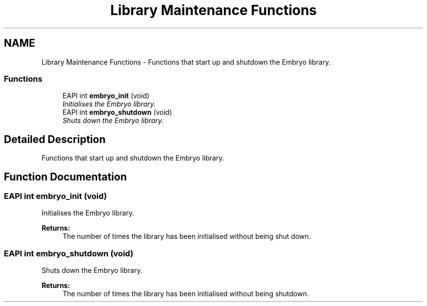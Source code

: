 .TH "Library Maintenance Functions" 3 "19 May 2008" "Embryo" \" -*- nroff -*-
.ad l
.nh
.SH NAME
Library Maintenance Functions \- Functions that start up and shutdown the Embryo library.  

.PP
.SS "Functions"

.in +1c
.ti -1c
.RI "EAPI int \fBembryo_init\fP (void)"
.br
.RI "\fIInitialises the Embryo library. \fP"
.ti -1c
.RI "EAPI int \fBembryo_shutdown\fP (void)"
.br
.RI "\fIShuts down the Embryo library. \fP"
.in -1c
.SH "Detailed Description"
.PP 
Functions that start up and shutdown the Embryo library. 
.PP
.SH "Function Documentation"
.PP 
.SS "EAPI int embryo_init (void)"
.PP
Initialises the Embryo library. 
.PP
\fBReturns:\fP
.RS 4
The number of times the library has been initialised without being shut down. 
.RE
.PP

.SS "EAPI int embryo_shutdown (void)"
.PP
Shuts down the Embryo library. 
.PP
\fBReturns:\fP
.RS 4
The number of times the library has been initialised without being shutdown. 
.RE
.PP

